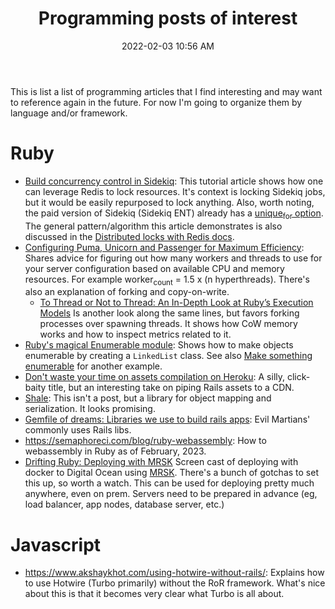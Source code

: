 :PROPERTIES:
:ID:       B31DB651-BC64-41FB-9E28-6AEEF933F186
:END:
#+title: Programming posts of interest
#+date: 2022-02-03 10:56 AM
#+updated: 2023-03-16 08:24 AM
#+filetags: :ruby:javascript:sql:typescript:emacs

This is list a list of programming articles that I find interesting and may want
to reference again in the future. For now I'm going to organize them by language
and/or framework. 

* Ruby
  - [[https://longliveruby.com/articles/build-your-own-concurrency-control-in-sidekiq][Build concurrency control in Sidekiq]]:
    This tutorial article shows how one can leverage Redis to lock resources.
    It's context is locking Sidekiq jobs, but it would be easily repurposed to
    lock anything. Also, worth noting, the paid version of Sidekiq (Sidekiq ENT)
    already has a [[https://github-wiki-see.page/m/mperham/sidekiq/wiki/Ent-Unique-Jobs][unique_for option]]. The general pattern/algorithm this article
    demonstrates is also discussed in the [[https://redis.io/topics/distlock][Distributed locks with Redis docs]].
  - [[https://www.speedshop.co/2017/10/12/appserver.html][Configuring Puma, Unicorn and Passenger for Maximum Efficiency]]:
    Shares advice for figuring out how many workers and threads to use for your
    server configuration based on available CPU and memory resources. For
    example worker_count = 1.5 x (n hyperthreads). There's also an explanation
    of forking and copy-on-write.
    - [[https://shopify.engineering/ruby-execution-models][To Thread or Not to Thread: An In-Depth Look at Ruby’s Execution Models]]
      Is another look along the same lines, but favors forking processes over
      spawning threads. It shows how CoW memory works and how to inspect metrics
      related to it.
  - [[https://blog.appsignal.com/2018/05/29/ruby-magic-enumerable-and-enumerator.html][Ruby's magical Enumerable module]]:
    Shows how to make objects enumerable by creating a ~LinkedList~ class. See
    also [[id:fcba0c10-cdb7-4d98-96ad-acf6afafe275][Make something enumerable]] for another example.
  - [[https://blog.arkency.com/dont-waste-your-time-on-assets-compilation-on-heroku/][Don't waste your time on assets compilation on Heroku]]: A silly, click-baity
    title, but an interesting take on piping Rails assets to a CDN.
  - [[https://www.shalerb.org/][Shale]]: This isn't a post, but a library for object mapping and
    serialization. It looks promising.
  - [[https://evilmartians.com/chronicles/gemfile-of-dreams-libraries-we-use-to-build-rails-apps][Gemfile of dreams: Libraries we use to build rails apps]]: Evil Martians'
    commonly uses Rails libs.
  - https://semaphoreci.com/blog/ruby-webassembly: How to webassembly in Ruby as
    of February, 2023.
  - [[https://www.driftingruby.com/episodes/deploying-with-mrsk][Drifting Ruby: Deploying with MRSK]]
    Screen cast of deploying with docker to Digital Ocean using [[https://github.com/mrsked/mrsk][MRSK]]. There's a
    bunch of gotchas to set this up, so worth a watch. This can be used for
    deploying pretty much anywhere, even on prem. Servers need to be prepared in
    advance (eg, load balancer, app nodes, database server, etc.)
* Javascript
  - https://www.akshaykhot.com/using-hotwire-without-rails/: Explains how to use
    Hotwire (Turbo primarily) without the RoR framework. What's nice about this
    is that it becomes very clear what Turbo is all about.

